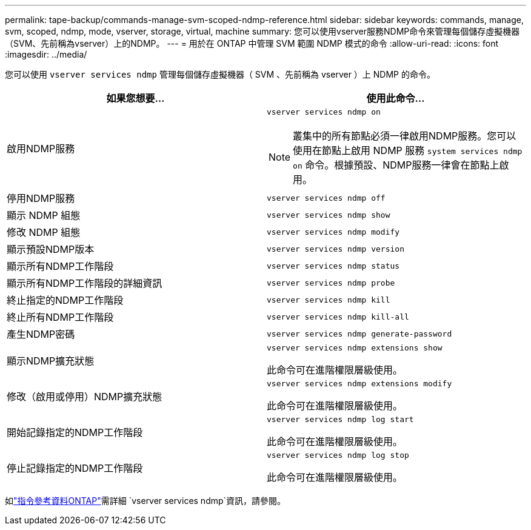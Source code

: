 ---
permalink: tape-backup/commands-manage-svm-scoped-ndmp-reference.html 
sidebar: sidebar 
keywords: commands, manage, svm, scoped, ndmp, mode, vserver, storage, virtual, machine 
summary: 您可以使用vserver服務NDMP命令來管理每個儲存虛擬機器（SVM、先前稱為vserver）上的NDMP。 
---
= 用於在 ONTAP 中管理 SVM 範圍 NDMP 模式的命令
:allow-uri-read: 
:icons: font
:imagesdir: ../media/


[role="lead"]
您可以使用 `vserver services ndmp` 管理每個儲存虛擬機器（ SVM 、先前稱為 vserver ）上 NDMP 的命令。

|===
| 如果您想要... | 使用此命令... 


 a| 
啟用NDMP服務
 a| 
`vserver services ndmp on`

[NOTE]
====
叢集中的所有節點必須一律啟用NDMP服務。您可以使用在節點上啟用 NDMP 服務 `system services ndmp on` 命令。根據預設、NDMP服務一律會在節點上啟用。

====


 a| 
停用NDMP服務
 a| 
`vserver services ndmp off`



 a| 
顯示 NDMP 組態
 a| 
`vserver services ndmp show`



 a| 
修改 NDMP 組態
 a| 
`vserver services ndmp modify`



 a| 
顯示預設NDMP版本
 a| 
`vserver services ndmp version`



 a| 
顯示所有NDMP工作階段
 a| 
`vserver services ndmp status`



 a| 
顯示所有NDMP工作階段的詳細資訊
 a| 
`vserver services ndmp probe`



 a| 
終止指定的NDMP工作階段
 a| 
`vserver services ndmp kill`



 a| 
終止所有NDMP工作階段
 a| 
`vserver services ndmp kill-all`



 a| 
產生NDMP密碼
 a| 
`vserver services ndmp generate-password`



 a| 
顯示NDMP擴充狀態
 a| 
`vserver services ndmp extensions show`

此命令可在進階權限層級使用。



 a| 
修改（啟用或停用）NDMP擴充狀態
 a| 
`vserver services ndmp extensions modify`

此命令可在進階權限層級使用。



 a| 
開始記錄指定的NDMP工作階段
 a| 
`vserver services ndmp log start`

此命令可在進階權限層級使用。



 a| 
停止記錄指定的NDMP工作階段
 a| 
`vserver services ndmp log stop`

此命令可在進階權限層級使用。

|===
如link:https://docs.netapp.com/us-en/ontap-cli/search.html?q=vserver+services+ndmp["指令參考資料ONTAP"^]需詳細 `vserver services ndmp`資訊，請參閱。
